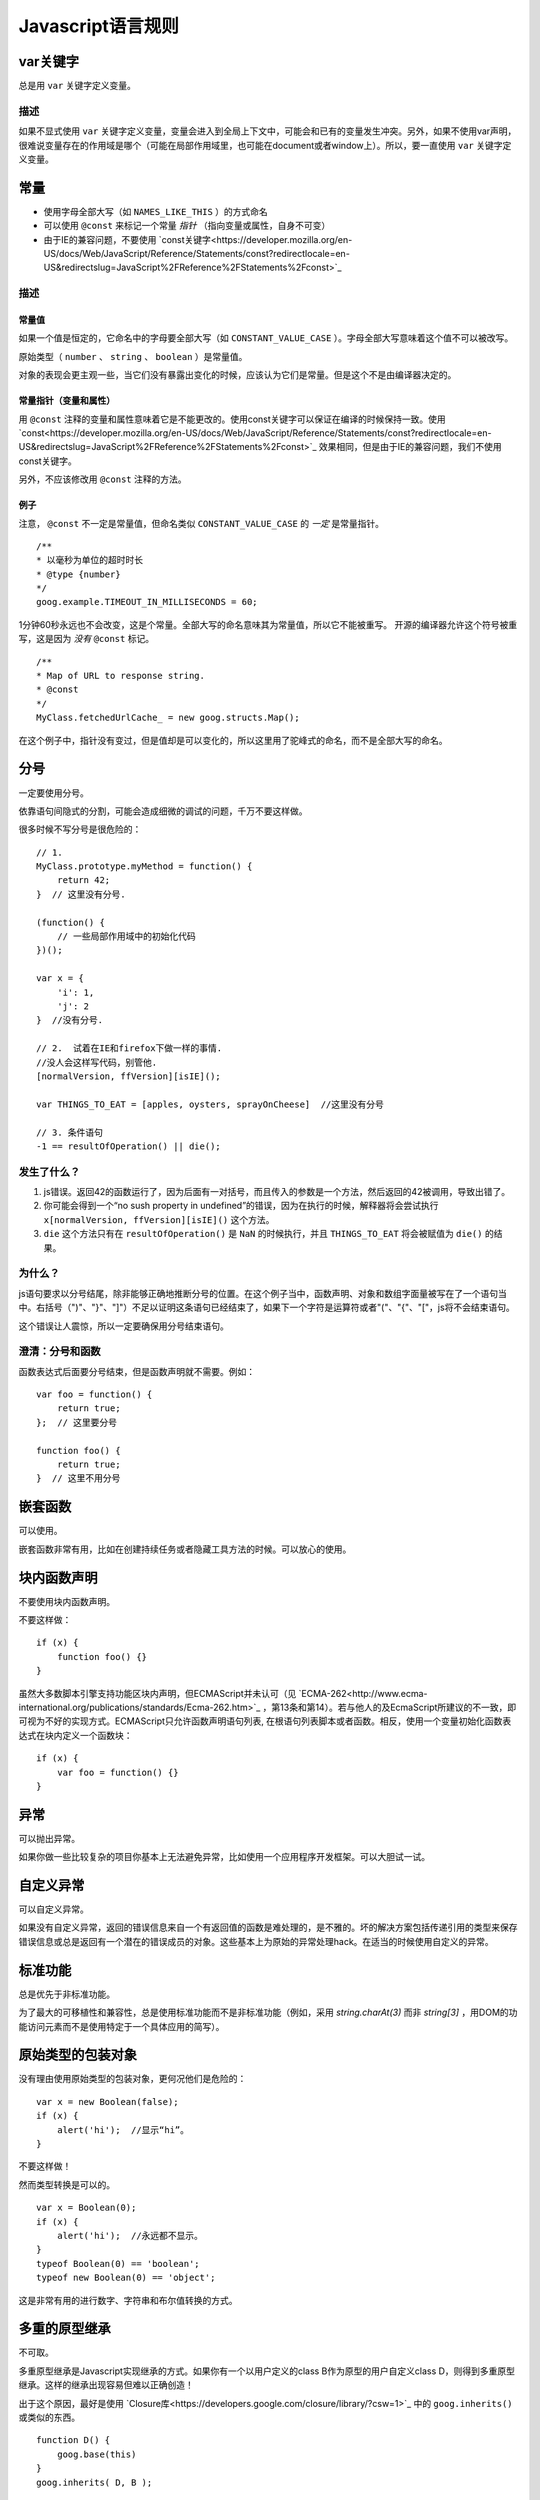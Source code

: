 Javascript语言规则
==========

var关键字
----------------

总是用 ``var`` 关键字定义变量。

描述
~~~~~~

如果不显式使用 ``var`` 关键字定义变量，变量会进入到全局上下文中，可能会和已有的变量发生冲突。另外，如果不使用var声明，很难说变量存在的作用域是哪个（可能在局部作用域里，也可能在document或者window上）。所以，要一直使用 ``var`` 关键字定义变量。

常量
----------------

* 使用字母全部大写（如 ``NAMES_LIKE_THIS`` ）的方式命名

* 可以使用 ``@const`` 来标记一个常量 *指针* （指向变量或属性，自身不可变）

* 由于IE的兼容问题，不要使用 `const关键字<https://developer.mozilla.org/en-US/docs/Web/JavaScript/Reference/Statements/const?redirectlocale=en-US&redirectslug=JavaScript%2FReference%2FStatements%2Fconst>`_

描述
~~~~~~

常量值
########

如果一个值是恒定的，它命名中的字母要全部大写（如 ``CONSTANT_VALUE_CASE`` ）。字母全部大写意味着这个值不可以被改写。

原始类型（ ``number`` 、 ``string`` 、 ``boolean`` ）是常量值。

对象的表现会更主观一些，当它们没有暴露出变化的时候，应该认为它们是常量。但是这个不是由编译器决定的。

常量指针（变量和属性）
########################

用 ``@const`` 注释的变量和属性意味着它是不能更改的。使用const关键字可以保证在编译的时候保持一致。使用 `const<https://developer.mozilla.org/en-US/docs/Web/JavaScript/Reference/Statements/const?redirectlocale=en-US&redirectslug=JavaScript%2FReference%2FStatements%2Fconst>`_ 效果相同，但是由于IE的兼容问题，我们不使用const关键字。

另外，不应该修改用 ``@const`` 注释的方法。

例子
########

注意， ``@const`` 不一定是常量值，但命名类似 ``CONSTANT_VALUE_CASE`` 的 *一定* 是常量指针。

::

    /**
    * 以毫秒为单位的超时时长
    * @type {number}
    */
    goog.example.TIMEOUT_IN_MILLISECONDS = 60;

1分钟60秒永远也不会改变，这是个常量。全部大写的命名意味其为常量值，所以它不能被重写。
开源的编译器允许这个符号被重写，这是因为 *没有* ``@const`` 标记。

::

    /**
    * Map of URL to response string.
    * @const
    */
    MyClass.fetchedUrlCache_ = new goog.structs.Map();

在这个例子中，指针没有变过，但是值却是可以变化的，所以这里用了驼峰式的命名，而不是全部大写的命名。

分号
---------

一定要使用分号。

依靠语句间隐式的分割，可能会造成细微的调试的问题，千万不要这样做。

很多时候不写分号是很危险的：

::

    // 1.
    MyClass.prototype.myMethod = function() {
        return 42;
    }  // 这里没有分号.

    (function() {
        // 一些局部作用域中的初始化代码
    })();

    var x = {
        'i': 1,
        'j': 2
    }  //没有分号.

    // 2.  试着在IE和firefox下做一样的事情.
    //没人会这样写代码，别管他.
    [normalVersion, ffVersion][isIE]();

    var THINGS_TO_EAT = [apples, oysters, sprayOnCheese]  //这里没有分号

    // 3. 条件语句
    -1 == resultOfOperation() || die();

发生了什么？
~~~~~~~~~~~~~

1. js错误。返回42的函数运行了，因为后面有一对括号，而且传入的参数是一个方法，然后返回的42被调用，导致出错了。

2. 你可能会得到一个“no sush property in undefined”的错误，因为在执行的时候，解释器将会尝试执行 ``x[normalVersion, ffVersion][isIE]()`` 这个方法。

3.  ``die`` 这个方法只有在 ``resultOfOperation()`` 是 ``NaN`` 的时候执行，并且 ``THINGS_TO_EAT`` 将会被赋值为 ``die()`` 的结果。

为什么？
~~~~~~~~~~~~

js语句要求以分号结尾，除非能够正确地推断分号的位置。在这个例子当中，函数声明、对象和数组字面量被写在了一个语句当中。右括号（")"、"}"、"]"）不足以证明这条语句已经结束了，如果下一个字符是运算符或者"("、"{"、"["，js将不会结束语句。

这个错误让人震惊，所以一定要确保用分号结束语句。

澄清：分号和函数
~~~~~~~~~~~~~~

函数表达式后面要分号结束，但是函数声明就不需要。例如：

::

    var foo = function() {
        return true;
    };  // 这里要分号

    function foo() {
        return true;
    }  // 这里不用分号

嵌套函数
-----------------

可以使用。

嵌套函数非常有用，比如在创建持续任务或者隐藏工具方法的时候。可以放心的使用。

块内函数声明
---------------------------

不要使用块内函数声明。

不要这样做：

::

    if (x) {
        function foo() {}
    }

虽然大多数脚本引擎支持功能区块内声明，但ECMAScript并未认可（见 `ECMA-262<http://www.ecma-international.org/publications/standards/Ecma-262.htm>`_ ，第13条和第14）。若与他人的及EcmaScript所建议的不一致，即可视为不好的实现方式。ECMAScript只允许函数声明语句列表, 在根语句列表脚本或者函数。相反，使用一个变量初始化函数表达式在块内定义一个函数块：

::

    if (x) {
        var foo = function() {}
    }

异常
-------

可以抛出异常。

如果你做一些比较复杂的项目你基本上无法避免异常，比如使用一个应用程序开发框架。可以大胆试一试。

自定义异常
----------

可以自定义异常。

如果没有自定义异常，返回的错误信息来自一个有返回值的函数是难处理的，是不雅的。坏的解决方案包括传递引用的类型来保存错误信息或总是返回有一个潜在的错误成员的对象。这些基本上为原始的异常处理hack。在适当的时候使用自定义的异常。

标准功能
----------

总是优先于非标准功能。

为了最大的可移植性和兼容性，总是使用标准功能而不是非标准功能（例如，采用 `string.charAt(3)` 而非 `string[3]` ，用DOM的功能访问元素而不是使用特定于一个具体应用的简写）。

原始类型的包装对象
------------------

没有理由使用原始类型的包装对象，更何况他们是危险的：

::

    var x = new Boolean(false);
    if (x) {
        alert('hi');  //显示“hi”。
    }

不要这样做！

然而类型转换是可以的。

::

    var x = Boolean(0);
    if (x) {
        alert('hi');  //永远都不显示。
    }
    typeof Boolean(0) == 'boolean';
    typeof new Boolean(0) == 'object';

这是非常有用的进行数字、字符串和布尔值转换的方式。

多重的原型继承
-------------------

不可取。

多重原型继承是Javascript实现继承的方式。如果你有一个以用户定义的class B作为原型的用户自定义class D，则得到多重原型继承。这样的继承出现容易但难以正确创造！

出于这个原因，最好是使用 `Closure库<https://developers.google.com/closure/library/?csw=1>`_ 中的 ``goog.inherits()`` 或类似的东西。

::

    function D() {
        goog.base(this)
    }
    goog.inherits( D, B );

    D.prototype.method =function() {
        ...
    };

方法和属性定义
-------------------------

``/**构造函数*/ function SomeConstructor() { this.someProperty = 1; } Foo.prototype.someMethod = function() { ... };``

虽然有多种使用“new”关键词来创建对象方法和属性的途径，首选的创建方法的途径是：

::

    Foo.prototype.bar = function() {
        /* ... */
    };

其他特性的首选创建方式是在构造函数中初始化字段：

::

    /** @constructor */
    function Foo() {
        this.bar = value;
    }

为什么？
~~~~~~~~~~

当前的JavaScript引擎优化基于一个对象的“形状”， `给对象添加一个属性（包括覆盖原型设置的值）改变了形式，会降低性能<https://developers.google.com/v8/design#prop_access>`_ 。

删除
----------

请使用 ``this.foo = null`` 。

::

    o.prototype.dispose = function() {
        this.property_ = null;
    };

而不是：

::

    Foo.prototype.dispose = function() {
        delete his.property_;
    };

在现代的JavaScript引擎中，改变一个对象属性的数量比重新分配值慢得多。应该避免删除关键字，除非有必要从一个对象的迭代的关键字列表删除一个属性，或改变 ``if (key in obj)`` 结果。

闭包
-------------

可以使用，但是要小心。

创建闭包可能是JS最有用的和经常被忽视的功能。在 `这里<http://jibbering.com/faq/notes/closures/>`_ 很好地描述说明了闭包的工作。

要记住的一件事情，一个闭包的指针指向包含它的范围。因此，附加一个闭包的DOM元素，可以创建一个循环引用，所以，内存会泄漏。例如，下面的代码：

::

    function foo(element, a, b) {
        element.onclick = function() { /* 使用 a 和 b */ };
    }

闭包能保持元素a和b的引用即使它从未使用。因为元素还保持对闭包的一个引用，我们有一个循环引用，不会被垃圾收集清理。在这些情况下，代码的结构可以如下：

::

    function foo(element, a, b) {
        element.onclick = bar(a, b);
    }

    function bar(a, b) {
        return function() { /* 使用 a 和 b */ }
    }

eval()函数
------------------------

只用于反序列化（如评估RPC响应）。

若用于 ``eval()`` 的字符串含有用户输入，则 ``eval()`` 会造成混乱的语义，使用它有风险。通常有一个更好
更清晰、更安全的方式来编写你的代码，所以一般是不会允许其使用的。然而，eval相对比非eval使反序列化更容易，因此它的使用是可以接受的（例如评估RPC响应）。

反序列化是将一系列字节存到内存中的数据结构转化过程。例如，你可能会写的对象是：

::

    users = [
        {
            name: 'Eric',
            id: 37824,
            email: 'jellyvore@myway.com'
        },
        {
            name: 'xtof',
            id: 31337,
            email: 'b4d455h4x0r@google.com'
        },
        ...
    ];

将这些数据读入内存跟得出文件的字符串表示形式一样容易。

同样， ``eval()`` 函数可以简化解码RPC的返回值。例如，您可以使用 ``XMLHttpRequest`` 生成RPC，在响应时服务器返回JavaScript：

::

    var userOnline = false;
    var user = 'nusrat';
    var xmlhttp = new XMLHttpRequest();
    xmlhttp.open('GET', 'http://chat.google.com/isUserOnline?user=' + user, false);
    xmlhttp.send('');
    // 服务器返回：
    // userOnline = true;
    if (xmlhttp.status == 200) {
          eval(xmlhttp.responseText);
    }
    // userOnline 现在为 true

with() {}
----------------------

不建议使用。

使用 ``with`` 会影响程序的语义。因为 ``with`` 的目标对象可能会含有和局部变量冲突的属性，使你程序的语义发生很大的变化。例如，这是做什么用？

::

    with (foo) {
        var x = 3;
        return x;
    }

答案：什么都有可能。局部变量 ``x`` 可能会被 ``foo`` 的一个属性覆盖，它甚至可能有setter方法，在此情况下将其赋值为3可能会执行很多其他代码。不要使用 ``with`` 。

this
-------------------

只在构造函数对象、方法，和创建闭包的时候使用。

``this`` 的语义可能会非常诡异。有时它指向全局对象（很多时候）、调用者的作用域链（在 ``eval`` 里）、DOM树的一个节点（当使用HTML属性来做为事件句柄时）、新创建的对象（在一个构造函数中）、或者其他的对象（如果函数被 ``call()`` 或 ``apply()`` 方式调用）。

正因为 ``this`` 很容易被弄错，故将其使用限制在以下必须的地方：

* 在构造函数中

* 在对象的方法中（包括闭包的创建）

for-in 循环
------------------

只使用在对象、映射、哈希的键值迭代中。

``for-in`` 循环经常被不正确的用在元素数组的循环中。由于并不是从 ``0`` 到 ``length-1`` 进行循环，而是遍历对象中和它原型链上的所有的键，所以很容易出错。这里有一些失败的例子：

::

    function printArray(arr) {
        for (var key in arr) {
            print(arr[key]);
        }
    }

    printArray([0,1,2,3]);  //这样可以

    var a = new Array(10);
    printArray(a);  //这样不行

    a = document.getElementsByTagName('*');
    printArray(a);  //这样不行

    a = [0,1,2,3];
    a.buhu = 'wine';
    printArray(a);  //这样不行

    a = new Array;
    a[3] = 3;
    printArray(a);  //这样不行

在数组循环时常用的一般方式：

::

    function printArray(arr) {
        var l = arr.length;
        for (var i = 0; i < l; i++) {
            print(arr[i]);
        }
    }

关联数组
-----------------------

不要将映射，哈希，关联数组当作一般数组来使用。

不允许使用关联数组……确切的说在数组，你不可以使用非数字的索引。如果你需要一个映射或者哈希，在这种情况下你应该使用对象来代替数组，因为在功能上你真正需要的是对象的特性而不是数组的。

数组仅仅是用来拓展对象的（像在JS中你曾经使用过的 ``Date`` 、 ``RegExp`` 和 ``String`` 对象一样的）。

多行的字符串字面量
------------------------------------

不要使用。

不要这样做：

::

    var myString = 'A rather long string of English text, an error message \
                  actually that just keeps going and going -- an error \
                  message to make the Energizer bunny blush (right through \
                  those Schwarzenegger shades)! Where was I? Oh yes, \
                  you\'ve got an error and all the extraneous whitespace is \
                  just gravy.  Have a nice day.';

在编译时每一行头部的空白符不会被安全地去除掉；斜线后的空格也会导致棘手的问题；虽然大部分脚本引擎都会支持，但是它不是ECMAScript规范的一部分。

使用字符串连接来代替：

::

    var myString = 'A rather long string of English text, an error message ' +
       'actually that just keeps going and going -- an error ' +
       'message to make the Energizer bunny blush (right through ' +
       'those Schwarzenegger shades)! Where was I? Oh yes, ' +
       'you\'ve got an error and all the extraneous whitespace is ' +
       'just gravy.  Have a nice day.';

数组和对象字面量
----------------------------------

建议使用。

使用数组和对象字面量来代替数组和对象构造函数。

数组构造函数容易在参数上出错。

::

    // 长度为3
    var a1 = new Array(x1, x2, x3);

    // 长度为 2
    var a2 = new Array(x1, x2);

    // If x1 is a number and it is a natural number the length will be x1.
    // If x1 is a number but not a natural number this will throw an exception.
    // Otherwise the array will have one element with x1 as its value.
    var a3 = new Array(x1);

    // 长度为0
    var a4 = new Array();

由此，如果有人将代码从2个参数变成了一个参数，那么这个数组就会有一个错误的长度。

为了避免这种怪异的情况，永远使用可读性更好的数组字面量。

::

    var a = [x1, x2, x3];
    var a2 = [x1, x2];
    var a3 = [x1];
    var a4 = [];

对象构造函数虽然没有相同的问题，但是对于可读性和一致性，还是应该使用对象字面量。

::

    var o = new Object();

    var o2 = new Object();
    o2.a = 0;
    o2.b = 1;
    o2.c = 2;
    o2['strange key'] = 3;

应该写成：

::

    var o = {};

    var o2 = {
        a: 0,
        b: 1,
        c: 2,
        'strange key': 3
    };

修改内置对象原型
--------------------------------

不建议。

强烈禁止修改如 ``Object.prototype`` 和 ``Array.prototype`` 等对象的原型。修改其他内置原型如 ``Function.prototype`` 危险性较小，但在生产环境中还是会引发一些难以调试的问题，也应当避免。

Internet Explorer中的条件注释
----------------------------------------------------------

不要使用。

不要这样做：

::

    var f = function () {
        /*@cc_on if (@_jscript) { return 2* @*/  3; /*@ } @*/
    };

条件注释会在运行时改变JavaScript语法树，阻碍自动化工具。
